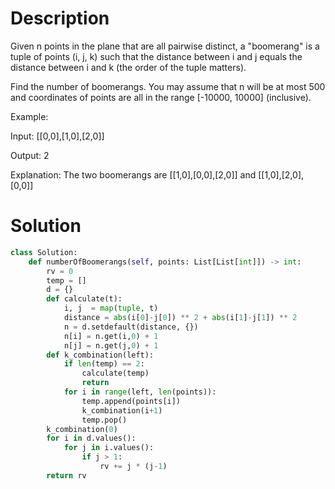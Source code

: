 * Description
Given n points in the plane that are all pairwise distinct, a "boomerang" is a tuple of points (i, j, k) such that the distance between i and j equals the distance between i and k (the order of the tuple matters).

Find the number of boomerangs. You may assume that n will be at most 500 and coordinates of points are all in the range [-10000, 10000] (inclusive).

Example:

Input:
[[0,0],[1,0],[2,0]]

Output:
2

Explanation:
The two boomerangs are [[1,0],[0,0],[2,0]] and [[1,0],[2,0],[0,0]]
* Solution
#+begin_src python
class Solution:
    def numberOfBoomerangs(self, points: List[List[int]]) -> int:
        rv = 0
        temp = []
        d = {}
        def calculate(t):
            i, j  = map(tuple, t)
            distance = abs(i[0]-j[0]) ** 2 + abs(i[1]-j[1]) ** 2
            n = d.setdefault(distance, {})
            n[i] = n.get(i,0) + 1
            n[j] = n.get(j,0) + 1
        def k_combination(left):
            if len(temp) == 2:
                calculate(temp)
                return
            for i in range(left, len(points)):
                temp.append(points[i])
                k_combination(i+1)
                temp.pop()
        k_combination(0)
        for i in d.values():
            for j in i.values():
                if j > 1:
                    rv += j * (j-1)
        return rv
#+end_src
